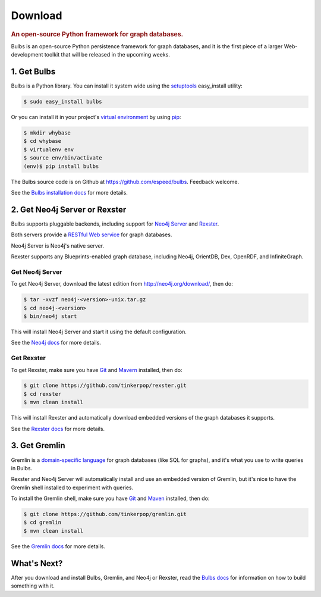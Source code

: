 .. _download:

.. cssclass:: big 

Download
========
.. title:: Download Bulbs, a Python Framework for Graph Databases
.. rubric:: An open-source Python framework for graph databases.
.. snippet:: social

Bulbs is an open-source Python persistence framework for graph
databases, and it is the first piece of a larger Web-development
toolkit that will be released in the upcoming weeks.

1. Get Bulbs
------------

Bulbs is a Python library. You can install it system wide using the `setuptools <http://pypi.python.org/pypi/setuptools>`_  easy_install utility:

.. code-block:: bash

    $ sudo easy_install bulbs

Or you can install it in your project's `virtual environment <http://www.virtualenv.org/en/latest/>`_ by using `pip <http://pypi.python.org/pypi/pip>`_:

.. code-block:: bash

    $ mkdir whybase
    $ cd whybase
    $ virtualenv env
    $ source env/bin/activate
    (env)$ pip install bulbs

The Bulbs source code is on Github at https://github.com/espeed/bulbs. Feedback welcome. 

See the `Bulbs installation docs </installation>`_ for more details.

2. Get Neo4j Server or Rexster
------------------------------

Bulbs supports pluggable backends, including support for `Neo4j Server <http://neo4j.org>`_ and `Rexster <http://rexster.tinkerpop.com>`_. 

Both servers provide a `RESTful Web service <http://en.wikipedia.org/wiki/Representational_State_Transfer>`_ for graph databases. 

Neo4j Server is Neo4j's native server. 

Rexster supports any Blueprints-enabled graph database, including Neo4j, OrientDB, Dex, OpenRDF, and InfiniteGraph. 

Get Neo4j Server
~~~~~~~~~~~~~~~~

To get Neo4j Server, download the latest edition from http://neo4j.org/download/, then do:

.. code-block:: bash

    $ tar -xvzf neo4j-<version>-unix.tar.gz
    $ cd neo4j-<version>
    $ bin/neo4j start

This will install Neo4j Server and start it using the default configuration.

See the `Neo4j docs <http://docs.neo4j.org/chunked/milestone/>`_ for more details.

Get Rexster
~~~~~~~~~~~

To get Rexster, make sure you have `Git <http://git-scm.com/>`_ and `Mavern <http://maven.apache.org/>`_ installed, then do:

.. code-block:: bash

    $ git clone https://github.com/tinkerpop/rexster.git
    $ cd rexster
    $ mvn clean install

This will install Rexster and automatically download embedded versions of the graph databases it supports.

See the `Rexster docs <https://github.com/tinkerpop/rexster/wiki>`_ for more details.

3. Get Gremlin
--------------

Gremlin is a `domain-specific language <http://en.wikipedia.org/wiki/Domain-specific_language>`_ for graph databases (like SQL for graphs), and it's what you use to write queries in Bulbs. 

Rexster and Neo4j Server will automatically install and use an embedded version of Gremlin, but it's nice to have the Gremlin shell installed to experiment with queries. 

To install the Gremlin shell, make sure you have `Git <http://git-scm.com/>`_ and `Maven <http://maven.apache.org/>`_ installed, then do:

.. code-block:: bash

    $ git clone https://github.com/tinkerpop/gremlin.git
    $ cd gremlin
    $ mvn clean install

See the `Gremlin docs <https://github.com/tinkerpop/gremlin/wiki>`_ for more details.

What's Next?
------------

After you download and install Bulbs, Gremlin, and Neo4j or Rexster, read the `Bulbs docs </docs>`_ for information on how to build something with it.
